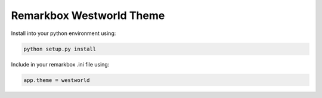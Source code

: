 Remarkbox Westworld Theme
############################

Install into your python environment using:

.. code-block:: bash

  python setup.py install
  
Include in your remarkbox .ini file using:

.. code-block:: bash

  app.theme = westworld
